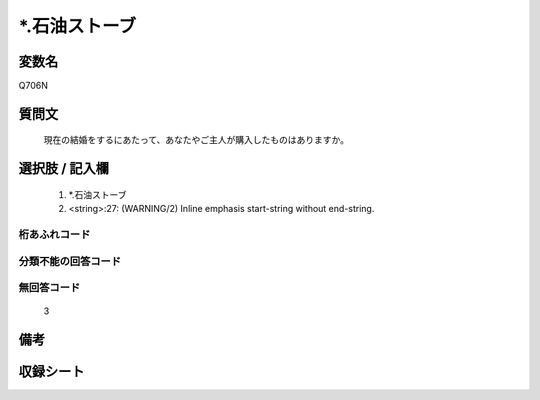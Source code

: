 .. title:: Q706N
.. rst-cllass:: item
====================================================================================================
*.石油ストーブ
====================================================================================================

.. rst-class:: varname
変数名
==================

Q706N

.. rst-class:: question
質問文
==================


   現在の結婚をするにあたって、あなたやご主人が購入したものはありますか。



.. rst-class:: answer
選択肢 / 記入欄
======================

  
     1. *.石油ストーブ
  
     2. <string>:27: (WARNING/2) Inline emphasis start-string without end-string.
  



.. rst-class:: overflow
桁あふれコード
-------------------------------
  


.. rst-class:: not_available
分類不能の回答コード
-------------------------------------
  


.. rst-class:: not_available
無回答コード
-------------------------------------
  3


.. rst-class:: bikou
備考
==================



.. rst-class:: include_sheet
収録シート
=======================================
.. hlist::
   :columns: 3
   
   
   * p1_5
   
   * p2_5
   
   


.. index:: Q706N